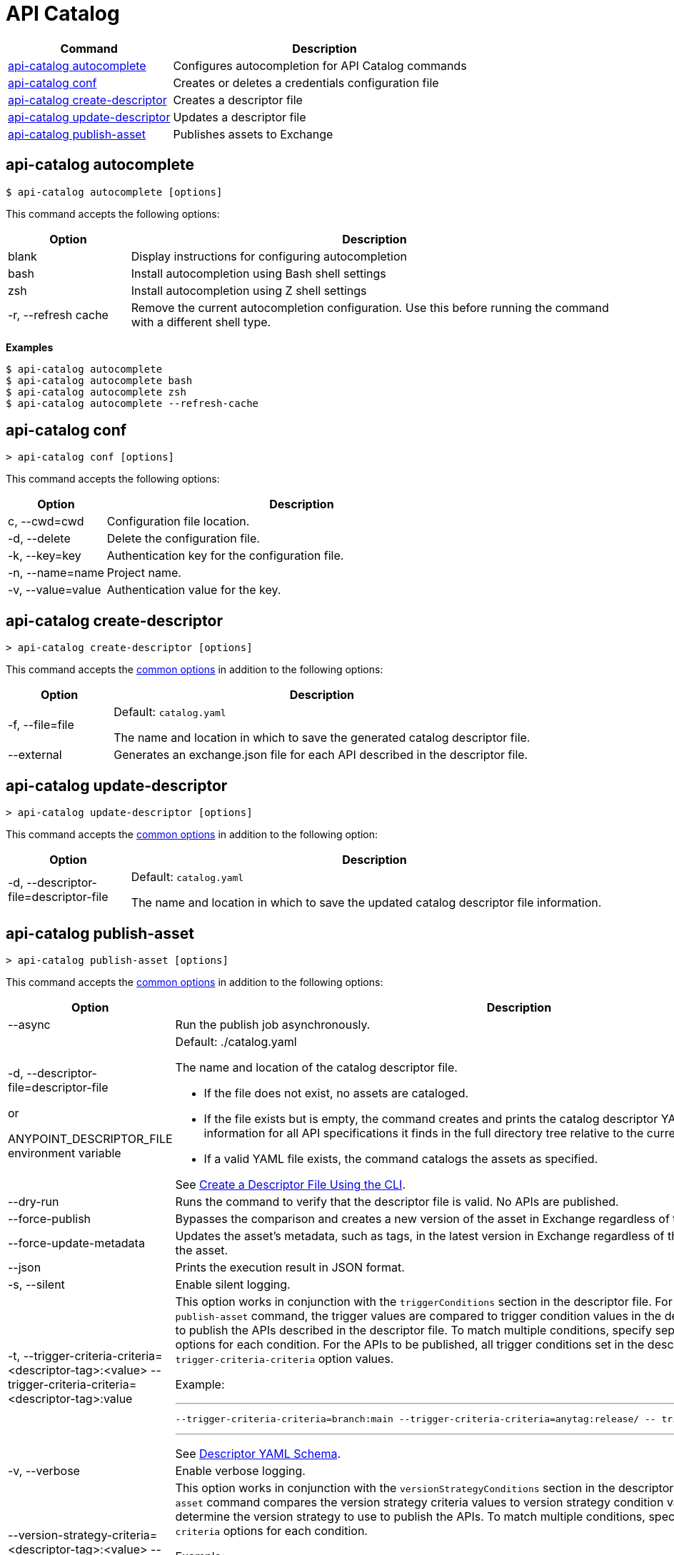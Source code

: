 = API Catalog

// tag::summary[]

[%header,cols="35a,65a"]
|===
|Command |Description
|xref:configure-cli-autocomplete.adoc#autocomplete-command[api-catalog autocomplete]  | Configures autocompletion for API Catalog commands
|<<conf-command,api-catalog conf>>  | Creates or deletes a credentials configuration file
|xref:create-descriptor-file-cli.adoc#create-descriptor-command[api-catalog create-descriptor]  | Creates a descriptor file
|xref:create-descriptor-file-cli.adoc#update-descriptor-command[api-catalog update-descriptor]  | Updates a descriptor file
|xref:publish-using-api-catalog-cli.adoc#publish-asset-command[api-catalog publish-asset]  | Publishes assets to Exchange
|===

// end::summary[]

// tag::autocomplete-command[]

[[autocomplete-command]]
== api-catalog autocomplete

----
$ api-catalog autocomplete [options] 
----

This command accepts the following options:

[%header,cols="20a,80a"]
|===
| Option | Description 
| blank | Display instructions for configuring autocompletion 
| bash | Install autocompletion using Bash shell settings
| zsh | Install autocompletion using Z shell settings
| -r, --refresh cache | Remove the current autocompletion configuration. Use this before running the command with a different shell type.
|===

*Examples*

----
$ api-catalog autocomplete
$ api-catalog autocomplete bash
$ api-catalog autocomplete zsh
$ api-catalog autocomplete --refresh-cache
----

// end::autocomplete-command[]

// tag::conf-command[]

[[conf-command]]
== api-catalog conf

----
> api-catalog conf [options] 
----

This command accepts the following options: 

[%header,cols="20a,80a"]
|===
| Option | Description 

| c, --cwd=cwd |  Configuration file location. 

| -d, --delete | Delete the configuration file. 

| -k, --key=key | Authentication key for the configuration file. 

| -n, --name=name | Project name.

| -v, --value=value | Authentication value for the key.

|===

// end::conf-command[]

// tag::create-descriptor-command[]

[[create-descriptor-command]]
== api-catalog create-descriptor

----
> api-catalog create-descriptor [options] 
----

This command accepts the xref:use-api-catalog-cli.adoc#common-options[common options] in addition to the following options: 

[%header,cols="20a,80a"]
|===
| Option | Description 
| -f, --file=file |
Default: `catalog.yaml`

The name and location in which to save the generated catalog descriptor file.
|  --external | Generates an exchange.json file for each API described in the descriptor file.
|===

// end::create-descriptor-command[]

// tag::update-descriptor-command[]

[[update-descriptor-command]]
== api-catalog update-descriptor

----
> api-catalog update-descriptor [options] 
----

This command accepts the xref:use-api-catalog-cli.adoc#common-options[common options] in addition to the following option: 

[%header,cols="20a,80a"]
|===
| Option | Description 
| -d, --descriptor-file=descriptor-file |
Default: `catalog.yaml`

The name and location in which to save the updated catalog descriptor file information.
|===

// end::update-descriptor-command[]

// tag::publish-asset-command[]

[[publish-asset-command]]
== api-catalog publish-asset

----
> api-catalog publish-asset [options] 
----

This command accepts the xref:use-api-catalog-cli.adoc#common-options[common options] in addition to the following options: 

[%header,cols="20a,80a"]
|===
| Option | Description 

| --async |  Run the publish job asynchronously. 

|  -d, --descriptor-file=descriptor-file 

or

ANYPOINT_DESCRIPTOR_FILE environment variable

 | Default:  ./catalog.yaml 
 
The name and location of the catalog descriptor file.  

  * If the file does not exist, no assets are cataloged.
  * If the file exists but is empty, the command creates and prints the catalog descriptor YAML results. It outputs cataloging information for all API specifications it finds in the full directory tree relative to the current working directory.
  * If a valid YAML file exists, the command catalogs the assets as specified. 
  
See xref:create-descriptor-file-cli#create-desc-file-cli[Create a Descriptor File Using the CLI]. 

| --dry-run | Runs the command to verify that the descriptor file is valid. No APIs are published. 

| --force-publish |  Bypasses the comparison and 
 creates a new version of the asset in Exchange regardless of the content.

| --force-update-metadata | Updates the asset's metadata, such as tags, in the latest version in Exchange regardless of the content. This does not republish the asset. 

| --json | Prints the execution result in JSON format. 

| -s, --silent | Enable silent logging.

| -t, --trigger-criteria-criteria=<descriptor-tag>:<value> --trigger-criteria-criteria=<descriptor-tag>:value  | This option works in conjunction with the `triggerConditions` section in the descriptor file. For each run of the `api-catalog publish-asset` command, the trigger values are compared to trigger condition values in the descriptor file to determine whether to publish the APIs described in the descriptor file. To match multiple conditions, specify separate `--trigger-criteria-criteria` options for each condition. For the APIs to be published, all trigger conditions set in the descriptor file must be matched by `--trigger-criteria-criteria` option values.

Example:

---

 --trigger-criteria-criteria=branch:main --trigger-criteria-criteria=anytag:release/ -- trigger=user:admin

---

See xref:create-descriptor-file-manually.adoc#descriptor-yaml[Descriptor YAML Schema]. 

| -v, --verbose | Enable verbose logging. 

| --version-strategy-criteria=<descriptor-tag>:<value> --version-strategy-criteria=<descriptor-tag>:<value>  | This option works in conjunction with the `versionStrategyConditions` section in the descriptor file. The `api-catalog publish-asset` command compares the version strategy criteria values to version strategy condition values in the descriptor file to determine the version strategy to use to publish the APIs. To match multiple conditions, specify separate `--version-strategy-criteria` options for each condition. 

Example:

---

 --version-strategy-criteria=branch:main --version-strategy-criteria=anytag:release/ -- version-strategy-criteria=user:admin

---

See xref:create-descriptor-file-manually.adoc#descriptor-yaml[Descriptor YAML Schema]. 

|===

// end::publish-asset-command[]

// tag::common-options[]

[[common-options]]
== Common Options

Following are options that are common to most of the API Catalog commands.

[%header,cols="20a,80a"]
|===
| Option | Description 

| --client-id=client-id 

or

ANYPOINT_CLIENT_ID environment variable

| Connected app client ID.  

See xref:use-api-catalog-cli.adoc#authentication[Authentication].

| --client-secret 

or

ANYPOINT_CLIENT_SECRET environment variable

| Prompt for the Connected App secret for the client ID. Set the environment variable to avoid the prompt for the client secret.  
 
See xref:use-api-catalog-cli.adoc#authentication[Authentication].

| --collectMetrics

| Collect metrics.  

| --environment=environment 

or

ANYPOINT_ENV environment variable

  | (Required) 
  
The ID of the Anypoint Platform environment where the APIs are cataloged.  
 
|   --host=host

or

ANYPOINT_HOST environment variable

 | (Required) 

Default: `anypoint.mulesoft.com`

The Anypoint Platform base 
URL. It must be specified using HTTPS protocol. 

For the US Anypoint Platform, use:  
`anypoint.mulesoft.com`. 

For the European Anypoint Platform, use: 
`eu1.anypoint.mulesoft.com`. 

| --organization=organization 

or

ANYPOINT_ORG environment variable

  | (Required) 
  
The ID of the Anypoint Platform organization where the APIs are cataloged.  

|   -o, --output=output  

| Default: UI 
  
Format for the command output.  

| -p, --password 

or

ANYPOINT_PASSWORD environment variable

 | Anypoint user password. Set the environment variable to avoid a prompt for the password.  
 
See xref:use-api-catalog-cli.adoc#authentication[Authentication]. 

| --profile=profile

| Default: default

Select the profile from the credentials configuration file.
 
See xref:use-api-catalog-cli.adoc#authentication[Authentication]. 

| -u, --username=username 

or

ANYPOINT_USERNAME environment variable

| Anypoint username. 

See xref:use-api-catalog-cli.adoc#authentication[Authentication]. 

|===

// end::common-options[]